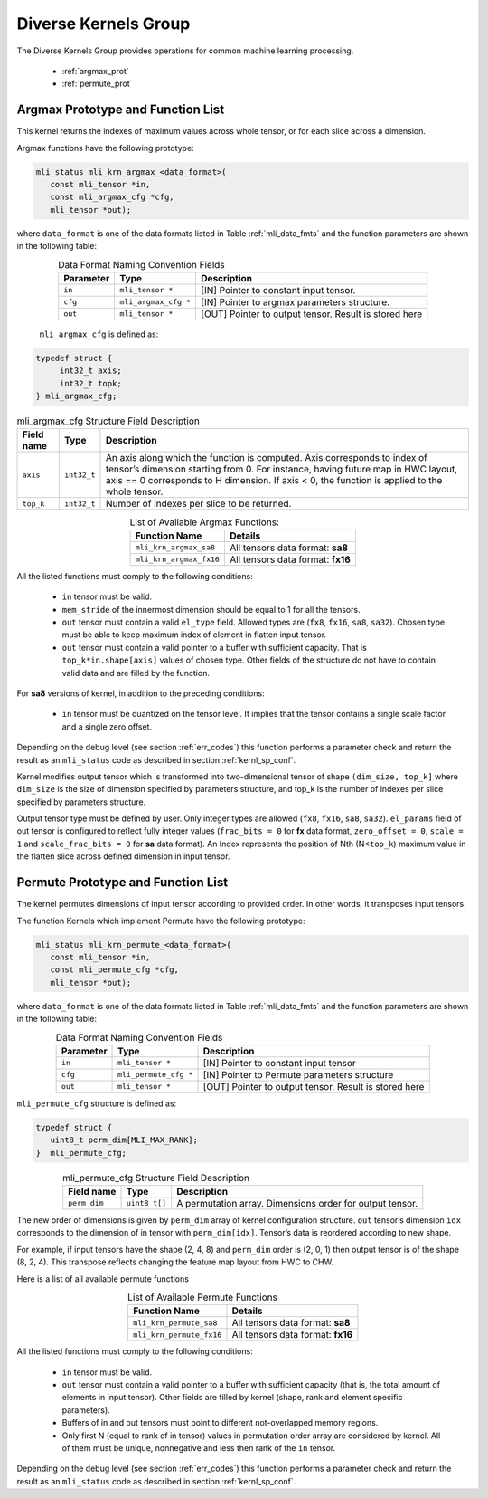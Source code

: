 Diverse Kernels Group 
---------------------

The Diverse Kernels Group provides operations for common machine learning processing. 

 - :ref:`argmax_prot`

 - :ref:`permute_prot`

.. _argmax_prot:

Argmax Prototype and Function List
~~~~~~~~~~~~~~~~~~~~~~~~~~~~~~~~~~

This kernel returns the indexes of maximum values across whole tensor, or for each slice 
across a dimension. 

Argmax functions have the following prototype:

.. code::

   mli_status mli_krn_argmax_<data_format>(
      const mli_tensor *in,
      const mli_argmax_cfg *cfg,	
      mli_tensor *out);	
..
   
where ``data_format`` is one of the data formats listed in Table :ref:`mli_data_fmts` and the function 
parameters are shown in the following table:

.. table:: Data Format Naming Convention Fields
   :align: center
   :widths: auto
   
   +----------------+------------------------+----------------------------------------------+
   | **Parameter**  | **Type**               | **Description**                              |
   +================+========================+==============================================+
   | ``in``         | ``mli_tensor *``       | [IN] Pointer to constant input tensor.       |
   +----------------+------------------------+----------------------------------------------+
   | ``cfg``        | ``mli_argmax_cfg *``   | [IN] Pointer to argmax parameters structure. |
   +----------------+------------------------+----------------------------------------------+
   | ``out``        | ``mli_tensor *``       | [OUT] Pointer to output tensor.              |
   |                |                        | Result is stored here                        |
   +----------------+------------------------+----------------------------------------------+
..

   ``mli_argmax_cfg`` is defined as:
   
.. code::

   typedef struct {
        int32_t axis;
        int32_t topk;
   } mli_argmax_cfg;
..

.. _t_mli_argmax_cfg_desc:
.. table:: mli_argmax_cfg Structure Field Description
   :align: center
   :widths: auto
   
   +----------------+----------------+---------------------------------------------------------------------------+
   | **Field name** | **Type**       | **Description**                                                           |
   +================+================+===========================================================================+
   |                |                | An axis along which the function is computed. Axis corresponds to         |
   | ``axis``       | ``int32_t``    | index of tensor’s dimension starting from 0. For instance, having future  |
   |                |                | map in HWC layout, axis == 0 corresponds to H dimension. If axis < 0,     |
   |                |                | the function is applied to the whole tensor.                              |
   +----------------+----------------+---------------------------------------------------------------------------+
   | ``top_k``      | ``int32_t``    | Number of indexes per slice to be returned.                               |
   +----------------+----------------+---------------------------------------------------------------------------+
..

.. table:: List of Available Argmax Functions:
   :align: center
   :widths: auto
   
   +----------------------------+------------------------------------+
   | **Function Name**          | **Details**                        |
   +============================+====================================+
   | ``mli_krn_argmax_sa8``     | All tensors data format: **sa8**   |
   +----------------------------+------------------------------------+
   | ``mli_krn_argmax_fx16``    | All tensors data format: **fx16**  |
   +----------------------------+------------------------------------+
..   

All the listed functions must comply to the following conditions:

 - ``in`` tensor must be valid.
 
 - ``mem_stride`` of the innermost dimension should be equal to 1 for all the tensors.
 
 - ``out`` tensor must contain a valid ``el_type`` field. Allowed types are (``fx8``, 
   ``fx16``, ``sa8``, ``sa32``). Chosen type must be able to keep maximum index of 
   element in flatten input tensor.
   
 - ``out`` tensor must contain a valid pointer to a buffer with sufficient capacity. 
   That is ``top_k*in.shape[axis]`` values of chosen type. Other fields of the 
   structure do not have to contain valid data and are filled by the function.

For **sa8** versions of kernel, in addition to the preceding conditions:
 
 - ``in`` tensor must be quantized on the tensor level. It implies that the tensor 
   contains a single scale factor and a single zero offset.
   
Depending on the debug level (see section :ref:`err_codes`) this function performs a parameter 
check and return the result as an ``mli_status`` code as described in section :ref:`kernl_sp_conf`.

Kernel modifies output tensor which is transformed into two-dimensional tensor of shape 
``(dim_size, top_k]`` where ``dim_size`` is the size of dimension specified by parameters 
structure, and top_k is the number of indexes per slice specified by parameters structure. 

Output tensor type must be defined by user. Only integer types are allowed (``fx8``, ``fx16``, 
``sa8``, ``sa32``). ``el_params`` field of out tensor is configured to reflect fully integer 
values (``frac_bits = 0`` for **fx** data format, ``zero_offset = 0``,  ``scale = 1`` and 
``scale_frac_bits = 0`` for **sa** data format). An Index represents the position of Nth 
(N<``top_k``) maximum value in the flatten slice across defined dimension in input tensor.

.. _permute_prot:

Permute Prototype and Function List
~~~~~~~~~~~~~~~~~~~~~~~~~~~~~~~~~~~

The kernel permutes dimensions of input tensor according to provided order. In other words,
it transposes input tensors.

The function Kernels which implement Permute have the following prototype:

.. code::

   mli_status mli_krn_permute_<data_format>(
      const mli_tensor *in,
      const mli_permute_cfg *cfg,	
      mli_tensor *out);	
..
	  
where ``data_format`` is one of the data formats listed in Table :ref:`mli_data_fmts` and the function parameters 
are shown in the following table:

.. table:: Data Format Naming Convention Fields
   :align: center
   :widths: auto
   
   +----------------+-------------------------+----------------------------------------------------------+
   | **Parameter**  | **Type**                | **Description**                                          |
   +================+=========================+==========================================================+
   | ``in``         | ``mli_tensor *``        | [IN] Pointer to constant input tensor                    |
   +----------------+-------------------------+----------------------------------------------------------+
   | ``cfg``        | ``mli_permute_cfg *``   | [IN] Pointer to Permute parameters structure             |
   +----------------+-------------------------+----------------------------------------------------------+
   | ``out``        | ``mli_tensor *``        | [OUT] Pointer to output tensor. Result is stored here    |
   +----------------+-------------------------+----------------------------------------------------------+
..

``mli_permute_cfg`` structure is defined as:

.. code::

   typedef struct {
      uint8_t perm_dim[MLI_MAX_RANK];
   }  mli_permute_cfg;
..

.. _t_mli_permute_cfg_desc:
.. table:: mli_permute_cfg Structure Field Description
   :align: center
   :widths: auto
   
   +-----------------+------------------+-------------------------------------------------------------+
   | **Field name**  | **Type**         | **Description**                                             |
   +=================+==================+=============================================================+
   | ``perm_dim``    | ``uint8_t[]``    | A permutation array. Dimensions order for output tensor.    |
   +-----------------+------------------+-------------------------------------------------------------+
..

The new order of dimensions is given by ``perm_dim`` array of kernel configuration structure. 
``out`` tensor’s dimension ``idx`` corresponds to the dimension of in tensor with ``perm_dim[idx]``. 
Tensor’s data is reordered according to new shape.

For example, if input tensors have the shape (2, 4, 8) and ``perm_dim`` order is (2, 0, 1) then output 
tensor is of the shape (8, 2, 4). This transpose reflects changing the feature map layout from HWC to CHW.

Here is a list of all available permute functions

.. table:: List of Available Permute Functions
   :align: center
   :widths: auto
   
   +---------------------------+------------------------------------+
   | **Function Name**         | **Details**                        |
   +===========================+====================================+
   | ``mli_krn_permute_sa8``   | All tensors data format: **sa8**   |
   +---------------------------+------------------------------------+
   | ``mli_krn_permute_fx16``  | All tensors data format: **fx16**  |
   +---------------------------+------------------------------------+
..

All the listed functions must comply to the following conditions:

 - ``in`` tensor must be valid.
 
 - ``out`` tensor must contain a valid pointer to a buffer with sufficient capacity 
   (that is, the total amount of elements in input tensor). Other fields are filled 
   by kernel (shape, rank and element specific parameters).
   
 - Buffers of in and out tensors must point to different not-overlapped memory regions.
 
 - Only first N (equal to rank of in tensor) values in permutation order array are considered 
   by kernel. All of them must be unique, nonnegative and less then rank of the ``in`` tensor.

Depending on the debug level (see section :ref:`err_codes`) this function performs a parameter 
check and return the result as an ``mli_status`` code as described in section :ref:`kernl_sp_conf`.




